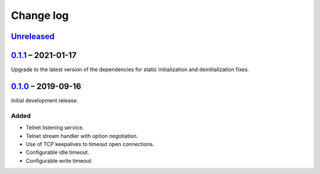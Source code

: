 Change log
==========

Unreleased_
-----------

0.1.1_ |--| 2021-01-17
----------------------

Upgrade to the latest version of the dependencies for static
initialization and deinitialization fixes.

0.1.0_ |--| 2019-09-16
----------------------

Initial development release.

Added
~~~~~

* Telnet listening service.
* Telnet stream handler with option negotiation.
* Use of TCP keepalives to timeout open connections.
* Configurable idle timeout.
* Configurable write timeout.

.. |--| unicode:: U+2013 .. EN DASH

.. _Unreleased: https://github.com/nomis/mcu-uuid-telnet/compare/0.1.1...HEAD
.. _0.1.1: https://github.com/nomis/mcu-uuid-telnet/commits/0.1.1
.. _0.1.0: https://github.com/nomis/mcu-uuid-telnet/commits/0.1.0
